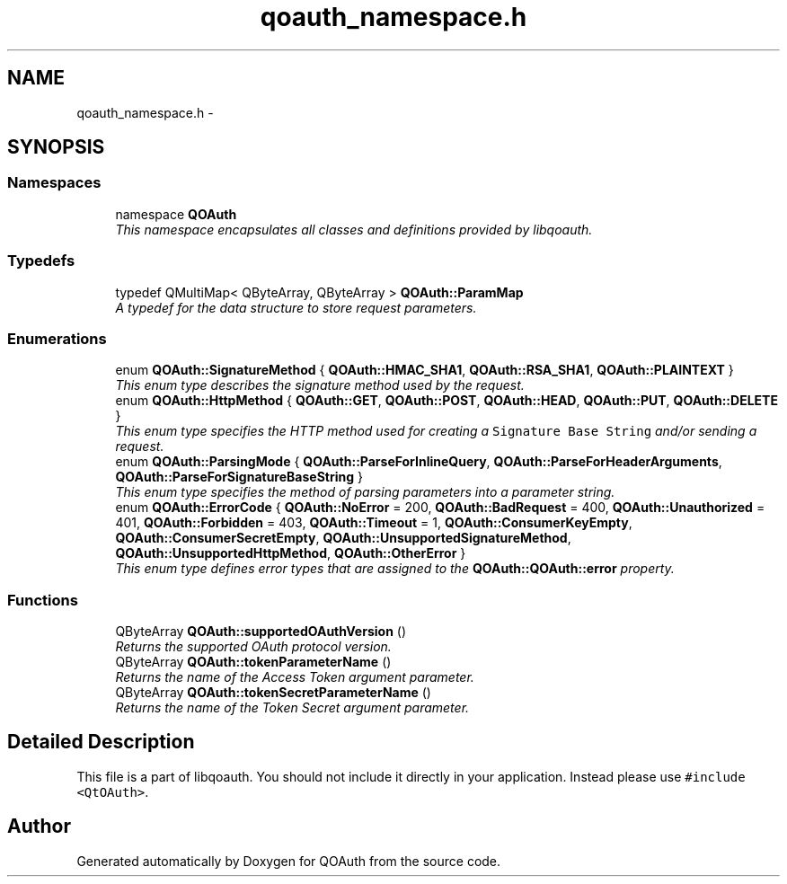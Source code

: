 .TH "qoauth_namespace.h" 3 "31 Jul 2009" "Version 0.1.0" "QOAuth" \" -*- nroff -*-
.ad l
.nh
.SH NAME
qoauth_namespace.h \- 
.SH SYNOPSIS
.br
.PP
.SS "Namespaces"

.in +1c
.ti -1c
.RI "namespace \fBQOAuth\fP"
.br
.RI "\fIThis namespace encapsulates all classes and definitions provided by libqoauth. \fP"
.PP

.in -1c
.SS "Typedefs"

.in +1c
.ti -1c
.RI "typedef QMultiMap< QByteArray, QByteArray > \fBQOAuth::ParamMap\fP"
.br
.RI "\fIA typedef for the data structure to store request parameters. \fP"
.in -1c
.SS "Enumerations"

.in +1c
.ti -1c
.RI "enum \fBQOAuth::SignatureMethod\fP { \fBQOAuth::HMAC_SHA1\fP, \fBQOAuth::RSA_SHA1\fP, \fBQOAuth::PLAINTEXT\fP }"
.br
.RI "\fIThis enum type describes the signature method used by the request. \fP"
.ti -1c
.RI "enum \fBQOAuth::HttpMethod\fP { \fBQOAuth::GET\fP, \fBQOAuth::POST\fP, \fBQOAuth::HEAD\fP, \fBQOAuth::PUT\fP, \fBQOAuth::DELETE\fP }"
.br
.RI "\fIThis enum type specifies the HTTP method used for creating a \fCSignature Base String\fP and/or sending a request. \fP"
.ti -1c
.RI "enum \fBQOAuth::ParsingMode\fP { \fBQOAuth::ParseForInlineQuery\fP, \fBQOAuth::ParseForHeaderArguments\fP, \fBQOAuth::ParseForSignatureBaseString\fP }"
.br
.RI "\fIThis enum type specifies the method of parsing parameters into a parameter string. \fP"
.ti -1c
.RI "enum \fBQOAuth::ErrorCode\fP { \fBQOAuth::NoError\fP =  200, \fBQOAuth::BadRequest\fP =  400, \fBQOAuth::Unauthorized\fP =  401, \fBQOAuth::Forbidden\fP =  403, \fBQOAuth::Timeout\fP =  1, \fBQOAuth::ConsumerKeyEmpty\fP, \fBQOAuth::ConsumerSecretEmpty\fP, \fBQOAuth::UnsupportedSignatureMethod\fP, \fBQOAuth::UnsupportedHttpMethod\fP, \fBQOAuth::OtherError\fP }"
.br
.RI "\fIThis enum type defines error types that are assigned to the \fBQOAuth::QOAuth::error\fP property. \fP"
.in -1c
.SS "Functions"

.in +1c
.ti -1c
.RI "QByteArray \fBQOAuth::supportedOAuthVersion\fP ()"
.br
.RI "\fIReturns the supported OAuth protocol version. \fP"
.ti -1c
.RI "QByteArray \fBQOAuth::tokenParameterName\fP ()"
.br
.RI "\fIReturns the name of the Access Token argument parameter. \fP"
.ti -1c
.RI "QByteArray \fBQOAuth::tokenSecretParameterName\fP ()"
.br
.RI "\fIReturns the name of the Token Secret argument parameter. \fP"
.in -1c
.SH "Detailed Description"
.PP 
This file is a part of libqoauth. You should not include it directly in your application. Instead please use \fC#include <QtOAuth>\fP. 
.SH "Author"
.PP 
Generated automatically by Doxygen for QOAuth from the source code.
